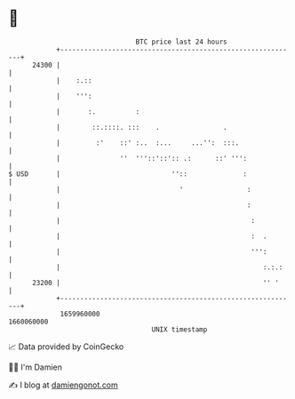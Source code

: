 * 👋

#+begin_example
                                   BTC price last 24 hours                    
               +------------------------------------------------------------+ 
         24300 |                                                            | 
               |    :.::                                                    | 
               |    ''':                                                    | 
               |       :.          :                                        | 
               |        ::.::::. :::    .                .                  | 
               |         :'    ::' :..  :...     ...'':  :::.               | 
               |               ''  '''::'::':: .:      ::' ''':             | 
   $ USD       |                            ''::              :             | 
               |                              '                :            | 
               |                                               :            | 
               |                                                :           | 
               |                                                :  .        | 
               |                                                ''':        | 
               |                                                   :.:.:    | 
         23200 |                                                   '' '     | 
               +------------------------------------------------------------+ 
                1659960000                                        1660060000  
                                       UNIX timestamp                         
#+end_example
📈 Data provided by CoinGecko

🧑‍💻 I'm Damien

✍️ I blog at [[https://www.damiengonot.com][damiengonot.com]]
